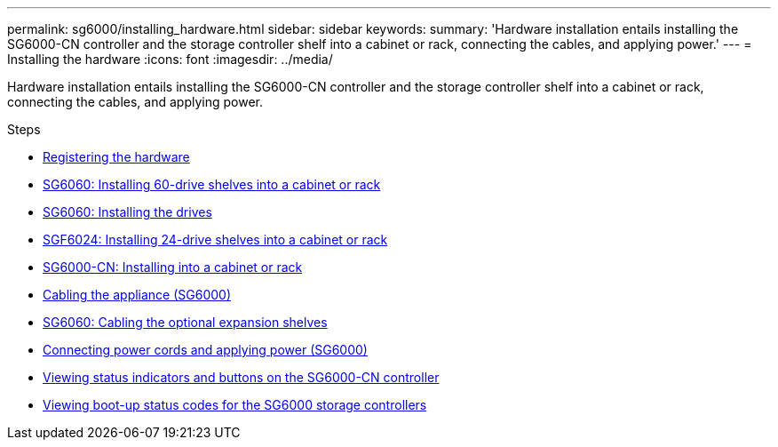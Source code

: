 ---
permalink: sg6000/installing_hardware.html
sidebar: sidebar
keywords:
summary: 'Hardware installation entails installing the SG6000-CN controller and the storage controller shelf into a cabinet or rack, connecting the cables, and applying power.'
---
= Installing the hardware
:icons: font
:imagesdir: ../media/

[.lead]
Hardware installation entails installing the SG6000-CN controller and the storage controller shelf into a cabinet or rack, connecting the cables, and applying power.

.Steps

* xref:registering_hardware.adoc[Registering the hardware]
* xref:sg6060_installing_60_drive_shelves_into_cabinet_or_rack.adoc[SG6060: Installing 60-drive shelves into a cabinet or rack]
* xref:sg6060_installing_drives.adoc[SG6060: Installing the drives]
* xref:sgf6024_installing_24_drive_shelves_into_cabinet_or_rack.adoc[SGF6024: Installing 24-drive shelves into a cabinet or rack]
* xref:sg6000_cn_installing_into_cabinet_or_rack.adoc[SG6000-CN: Installing into a cabinet or rack]
* xref:cabling_appliance_sg6000.adoc[Cabling the appliance (SG6000)]
* xref:sg6060_cabling_optional_expansion_shelves.adoc[SG6060: Cabling the optional expansion shelves]
* xref:connecting_power_cords_and_applying_power_sg6000.adoc[Connecting power cords and applying power (SG6000)]
* xref:viewing_status_indicators_and_buttons_on_sg6000_cn_controller.adoc[Viewing status indicators and buttons on the SG6000-CN controller]
* xref:viewing_boot_up_status_codes_for_sg6000_storage_controllers.adoc[Viewing boot-up status codes for the SG6000 storage controllers]
